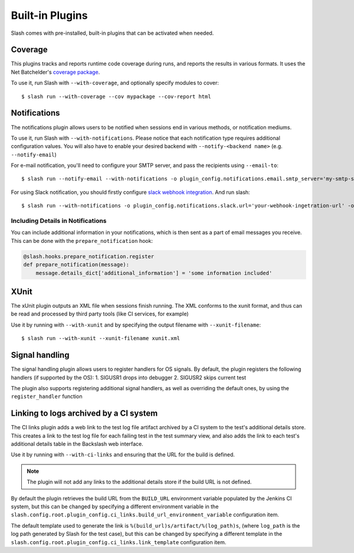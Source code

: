 Built-in Plugins
================

Slash comes with pre-installed, built-in plugins that can be activated when needed.

Coverage
--------

This plugins tracks and reports runtime code coverage during runs, and reports the results in various formats. It uses the Net Batchelder's `coverage package <https://coverage.readthedocs.io/en/>`_.

To use it, run Slash with ``--with-coverage``, and optionally specify modules to cover::

  $ slash run --with-coverage --cov mypackage --cov-report html

Notifications
-------------

The notifications plugin allows users to be notified when sessions end in various methods, or notification mediums.

To use it, run Slash with ``--with-notifications``. Please notice that each notification type requires additional configuration values. You will also have to enable your desired backend with ``--notify-<backend name>`` (e.g. ``--notify-email``)

For e-mail notification, you'll need to configure your SMTP server, and pass the recipients using ``--email-to``::

  $ slash run --notify-email --with-notifications -o plugin_config.notifications.email.smtp_server='my-smtp-server.com --email-to youremail@company.com'

For using Slack notification, you should firstly configure `slack webhook integration <https://api.slack.com/incoming-webhooks>`_. And run slash::

  $ slash run --with-notifications -o plugin_config.notifications.slack.url='your-webhook-ingetration-url' -o plugin_config.notifications.slack.channel='@myslackuser'

Including Details in Notifications
~~~~~~~~~~~~~~~~~~~~~~~~~~~~~~~~~~

.. index::
   pair: notification; details

You can include additional information in your notifications, which is then sent as a part of email messages you receive. This can be done with the ``prepare_notification`` hook:

.. code-block:: python

       @slash.hooks.prepare_notification.register
       def prepare_notification(message):
           message.details_dict['additional_information'] = 'some information included'

XUnit
-----

The xUnit plugin outputs an XML file when sessions finish running. The XML conforms to the xunit format, and thus can be read and processed by third party tools (like CI services, for example)

Use it by running with ``--with-xunit`` and by specifying the output filename with ``--xunit-filename``::

  $ slash run --with-xunit --xunit-filename xunit.xml


Signal handling
---------------

The signal handling plugin allows users to register handlers for OS signals. By default, the plugin registers the following handlers (if supported by the OS):
1. SIGUSR1 drops into debugger
2. SIGUSR2 skips current test

The plugin also supports registering additional signal handlers, as well as overriding the default ones, by using the ``register_handler`` function

Linking to logs archived by a CI system
---------------------------------------

The CI links plugin adds a web link to the test log file artifact archived by a CI system to the test's additional details store. This creates a link to the test log file for each failing test in the test summary view, and also adds the link to each test's additional details table in the Backslash web interface.

Use it by running with ``--with-ci-links`` and ensuring that the URL for the build is defined.

.. note:: The plugin will not add any links to the additional details store if the build URL is not defined.

By default the plugin retrieves the build URL from the ``BUILD_URL`` environment variable populated by the Jenkins CI system, but this can be changed by specifying a different environment variable in the ``slash.config.root.plugin_config.ci_links.build_url_environment_variable`` configuration item.

The default template used to generate the link is ``%(build_url)s/artifact/%(log_path)s``, (where ``log_path`` is the log path generated by Slash for the test case), but this can be changed by specifying a different template in the ``slash.config.root.plugin_config.ci_links.link_template`` configuration item.